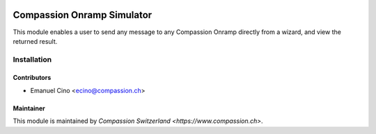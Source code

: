 .. image:: https://img.shields.io/badge/licence-AGPL--3-blue.svg
   :target: http://www.gnu.org/licenses/agpl-3.0-standalone.html
   :alt: License: AGPL-3

===========================
Compassion Onramp Simulator
===========================
This module enables a user to send any message to any Compassion Onramp
directly from a wizard, and view the returned result.

Installation
============

Contributors
------------

* Emanuel Cino <ecino@compassion.ch>

Maintainer
----------

This module is maintained by `Compassion Switzerland <https://www.compassion.ch>`.
